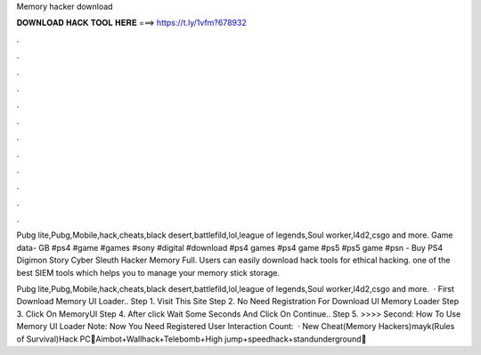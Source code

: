 Memory hacker download



𝐃𝐎𝐖𝐍𝐋𝐎𝐀𝐃 𝐇𝐀𝐂𝐊 𝐓𝐎𝐎𝐋 𝐇𝐄𝐑𝐄 ===> https://t.ly/1vfm?678932



.



.



.



.



.



.



.



.



.



.



.



.

Pubg lite,Pubg,Mobile,hack,cheats,black desert,battlefild,lol,league of legends,Soul worker,l4d2,csgo and more. Game data- GB #ps4 #game #games #sony #digital #download #ps4 games #ps4 game #ps5 #ps5 game #psn - Buy PS4 Digimon Story Cyber Sleuth Hacker Memory Full. Users can easily download hack tools for ethical hacking. one of the best SIEM tools which helps you to manage your memory stick storage.

Pubg lite,Pubg,Mobile,hack,cheats,black desert,battlefild,lol,league of legends,Soul worker,l4d2,csgo and more.  · First Download Memory UI Loader.. Step 1. Visit This Site Step 2. No Need Registration For Download UI Memory Loader Step 3. Click On MemoryUI Step 4. After click Wait Some Seconds And Click On Continue.. Step 5. >>>> Second: How To Use Memory UI Loader Note: Now You Need Registered User Interaction Count:   · New Cheat(Memory Hackers)mayk(Rules of Survival)Hack PC💚Aimbot+Wallhack+Telebomb+High jump+speedhack+standunderground💚 
